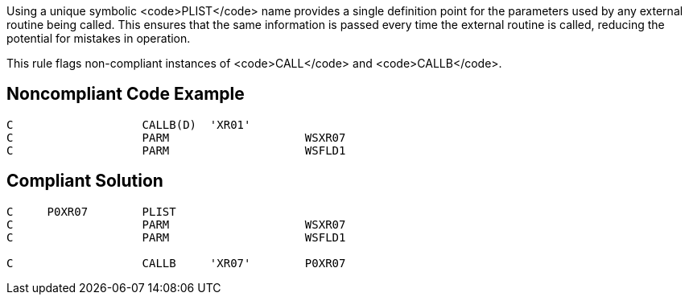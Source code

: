 Using a unique symbolic <code>PLIST</code> name provides a single definition point for the parameters used by any external routine being called. This ensures that the same information is passed every time the external routine is called, reducing the potential for mistakes in operation. 

This rule flags non-compliant instances of <code>CALL</code> and <code>CALLB</code>.


== Noncompliant Code Example

----
C                   CALLB(D)  'XR01'
C                   PARM                    WSXR07
C                   PARM                    WSFLD1
----


== Compliant Solution

----
C     P0XR07        PLIST                               
C                   PARM                    WSXR07       
C                   PARM                    WSFLD1 

C                   CALLB     'XR07'        P0XR07  
----


